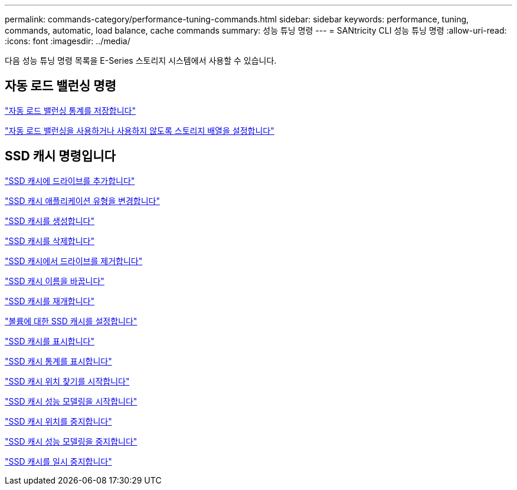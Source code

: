---
permalink: commands-category/performance-tuning-commands.html 
sidebar: sidebar 
keywords: performance, tuning, commands, automatic, load balance, cache commands 
summary: 성능 튜닝 명령 
---
= SANtricity CLI 성능 튜닝 명령
:allow-uri-read: 
:icons: font
:imagesdir: ../media/


[role="lead"]
다음 성능 튜닝 명령 목록을 E-Series 스토리지 시스템에서 사용할 수 있습니다.



== 자동 로드 밸런싱 명령

link:../commands-a-z/save-storagearray-autoloadbalancestatistics-file.html["자동 로드 밸런싱 통계를 저장합니다"]

link:../commands-a-z/set-storagearray-autoloadbalancingenable.html["자동 로드 밸런싱을 사용하거나 사용하지 않도록 스토리지 배열을 설정합니다"]



== SSD 캐시 명령입니다

link:../commands-a-z/add-drives-to-ssd-cache.html["SSD 캐시에 드라이브를 추가합니다"]

link:../commands-a-z/change-ssd-cache-application-type.html["SSD 캐시 애플리케이션 유형을 변경합니다"]

link:../commands-a-z/create-ssdcache.html["SSD 캐시를 생성합니다"]

link:../commands-a-z/delete-ssdcache.html["SSD 캐시를 삭제합니다"]

link:../commands-a-z/remove-drives-from-ssd-cache.html["SSD 캐시에서 드라이브를 제거합니다"]

link:../commands-a-z/rename-ssd-cache.html["SSD 캐시 이름을 바꿉니다"]

link:../commands-a-z/resume-ssdcache.html["SSD 캐시를 재개합니다"]

link:../commands-a-z/set-volume-ssdcacheenabled.html["볼륨에 대한 SSD 캐시를 설정합니다"]

link:../commands-a-z/show-ssd-cache.html["SSD 캐시를 표시합니다"]

link:../commands-a-z/show-ssd-cache-statistics.html["SSD 캐시 통계를 표시합니다"]

link:../commands-a-z/start-ssdcache-locate.html["SSD 캐시 위치 찾기를 시작합니다"]

link:../commands-a-z/start-ssdcache-performancemodeling.html["SSD 캐시 성능 모델링을 시작합니다"]

link:../commands-a-z/stop-ssdcache-locate.html["SSD 캐시 위치를 중지합니다"]

link:../commands-a-z/stop-ssdcache-performancemodeling.html["SSD 캐시 성능 모델링을 중지합니다"]

link:../commands-a-z/suspend-ssdcache.html["SSD 캐시를 일시 중지합니다"]
